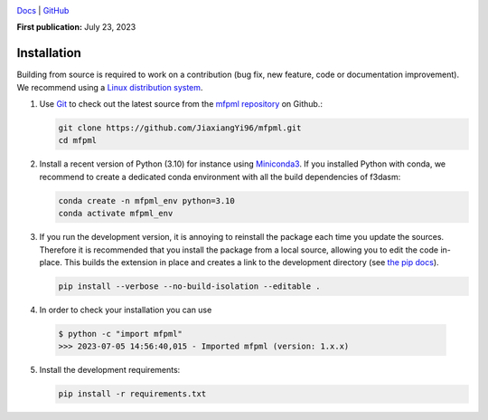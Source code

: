 .. image:: https://user-images.githubusercontent.com/25851824/200928507-a65327f9-bc70-4c12-beaa-bc6ba74d968e.svg
   :alt: logo
   :width: 60%
   :align: center


`Docs <https://bessagroup.github.io/bessa-pypi-template/>`__ | `GitHub <https://github.com/JiaxiangYi96/mfpml.git>`__


**First publication:** July 23, 2023

Installation
---------------

Building from source is required to work on a contribution (bug fix, new feature, code or documentation improvement).
We recommend using a `Linux distribution system <https://releases.ubuntu.com/focal/>`_.

.. _git_repo:

1. Use `Git <https://git-scm.com/>`_ to check out the latest source from the
   `mfpml repository <https://github.com/JiaxiangYi96/mfpml>`_ on
   Github.:

   .. code-block:: console

     git clone https://github.com/JiaxiangYi96/mfpml.git 
     cd mfpml


2. Install a recent version of Python (3.10)
   for instance using `Miniconda3 <https://docs.conda.io/en/latest/miniconda.html>`_.
   If you installed Python with conda, we recommend to create a dedicated
   conda environment with all the build dependencies of f3dasm:

   .. code-block:: console

     conda create -n mfpml_env python=3.10
     conda activate mfpml_env

3. If you run the development version, it is annoying to reinstall the package each time you update the sources.
   Therefore it is recommended that you install the package from a local source, allowing you to edit the code in-place. 
   This builds the extension in place and creates a link to the development directory (see `the pip docs <https://pip.pypa.io/en/stable/topics/local-project-installs/#editable-installs>`_).

   .. code-block:: console

     pip install --verbose --no-build-isolation --editable .

4. In order to check your installation you can use

  .. code-block:: console

     $ python -c "import mfpml"
     >>> 2023-07-05 14:56:40,015 - Imported mfpml (version: 1.x.x)


5. Install the development requirements:

   .. code-block:: console

     pip install -r requirements.txt